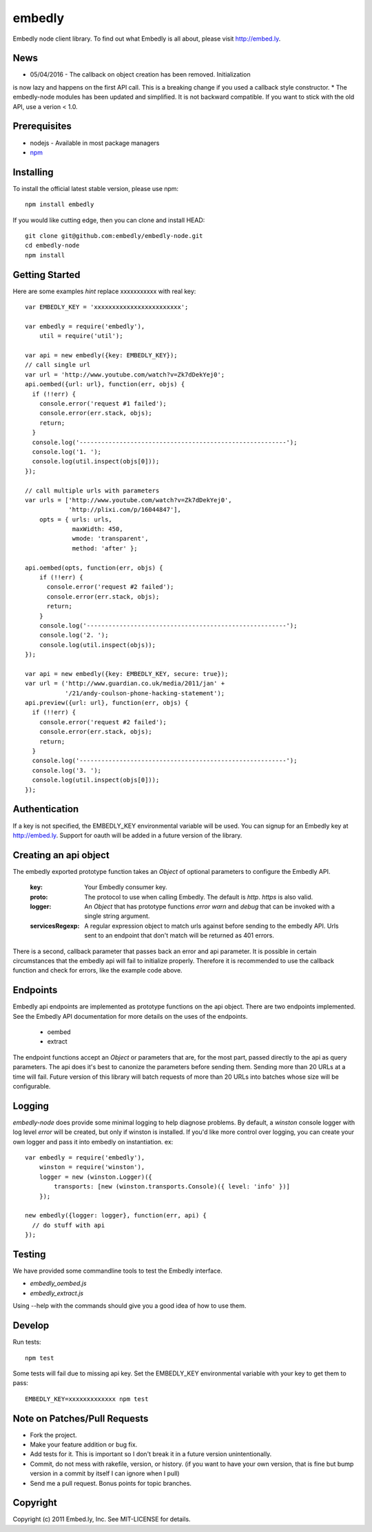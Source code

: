 embedly
-------

Embedly node client library.  To find out what Embedly is all about, please
visit http://embed.ly.

News
^^^^

* 05/04/2016 - The callback on object creation has been removed. Initialization
is now lazy and happens on the first API call. This is a breaking change if you
used a callback style constructor.
* The embedly-node modules has been updated and simplified. It is not backward
compatible. If you want to stick with the old API, use a verion < 1.0.

Prerequisites
^^^^^^^^^^^^^

* nodejs - Available in most package managers
* `npm <http://npmjs.org/>`_


Installing
^^^^^^^^^^

To install the official latest stable version, please use npm::

  npm install embedly

If you would like cutting edge, then you can clone and install HEAD::

  git clone git@github.com:embedly/embedly-node.git
  cd embedly-node
  npm install

Getting Started
^^^^^^^^^^^^^^^

Here are some examples *hint* replace xxxxxxxxxxx with real key::

  var EMBEDLY_KEY = 'xxxxxxxxxxxxxxxxxxxxxxxx';

  var embedly = require('embedly'),
      util = require('util');

  var api = new embedly({key: EMBEDLY_KEY});
  // call single url
  var url = 'http://www.youtube.com/watch?v=Zk7dDekYej0';
  api.oembed({url: url}, function(err, objs) {
    if (!!err) {
      console.error('request #1 failed');
      console.error(err.stack, objs);
      return;
    }
    console.log('---------------------------------------------------------');
    console.log('1. ');
    console.log(util.inspect(objs[0]));
  });

  // call multiple urls with parameters
  var urls = ['http://www.youtube.com/watch?v=Zk7dDekYej0',
              'http://plixi.com/p/16044847'],
      opts = { urls: urls,
               maxWidth: 450,
               wmode: 'transparent',
               method: 'after' };

  api.oembed(opts, function(err, objs) {
      if (!!err) {
        console.error('request #2 failed');
        console.error(err.stack, objs);
        return;
      }
      console.log('-------------------------------------------------------');
      console.log('2. ');
      console.log(util.inspect(objs));
  });

  var api = new embedly({key: EMBEDLY_KEY, secure: true});
  var url = ('http://www.guardian.co.uk/media/2011/jan' +
             '/21/andy-coulson-phone-hacking-statement');
  api.preview({url: url}, function(err, objs) {
    if (!!err) {
      console.error('request #2 failed');
      console.error(err.stack, objs);
      return;
    }
    console.log('---------------------------------------------------------');
    console.log('3. ');
    console.log(util.inspect(objs[0]));
  });

Authentication
^^^^^^^^^^^^^^

If a key is not specified, the EMBEDLY_KEY environmental variable will be
used. You can signup for an Embedly key at http://embed.ly. Support for
oauth will be added in a future version of the library.

Creating an api object
^^^^^^^^^^^^^^^^^^^^^^

The embedly exported prototype function takes an `Object` of optional
parameters to configure the Embedly API.

 :key: Your Embedly consumer key.
 :proto: The protocol to use when calling Embedly. The default is `http`.
         `https` is also valid.
 :logger: An `Object` that has prototype functions `error` `warn` and `debug`
          that can be invoked with a single string argument.
 :servicesRegexp: A regular expression object to match urls against before
                  sending to the embedly API. Urls sent to an endpoint
                  that don't match will be returned as 401 errors.

There is a second, callback parameter that passes back an error and api
parameter. It is possible in certain circumstances that the embedly api
will fail to initialize properly. Therefore it is recommended to use the
callback function and check for errors, like the example code above.

Endpoints
^^^^^^^^^

Embedly api endpoints are implemented as prototype functions on the api object.
There are two endpoints implemented. See the Embedly API documentation for more
details on the uses of the endpoints.

 * oembed
 * extract

The endpoint functions accept an `Object` or parameters that are, for the most
part, passed directly to the api as query parameters. The api does it's best
to canonize the parameters before sending them. Sending more than 20 URLs at
a time will fail. Future version of this library will batch requests of more
than 20 URLs into batches whose size will be configurable.

Logging
^^^^^^^

`embedly-node` does provide some minimal logging to help diagnose problems. By default, a `winston` console logger with log level `error` will be created, but only if winston is installed. If you'd like more control over logging, you can create your own logger and pass it into embedly on instantiation. ex::

  var embedly = require('embedly'),
      winston = require('winston'),
      logger = new (winston.Logger)({
          transports: [new (winston.transports.Console)({ level: 'info' })]
      });

  new embedly({logger: logger}, function(err, api) {
    // do stuff with api
  });

Testing
^^^^^^^

We have provided some commandline tools to test the Embedly interface.

* `embedly_oembed.js`
* `embedly_extract.js`

Using --help with the commands should give you a good idea of how to use them.


Develop
^^^^^^^

Run tests::

  npm test

Some tests will fail due to missing api key.  Set the EMBEDLY_KEY environmental
variable with your key to get them to pass::

  EMBEDLY_KEY=xxxxxxxxxxxxx npm test


Note on Patches/Pull Requests
^^^^^^^^^^^^^^^^^^^^^^^^^^^^^

* Fork the project.
* Make your feature addition or bug fix.
* Add tests for it. This is important so I don't break it in a
  future version unintentionally.
* Commit, do not mess with rakefile, version, or history.
  (if you want to have your own version, that is fine but bump version in a commit by itself I can ignore when I pull)
* Send me a pull request. Bonus points for topic branches.

Copyright
^^^^^^^^^

Copyright (c) 2011 Embed.ly, Inc. See MIT-LICENSE for details.

